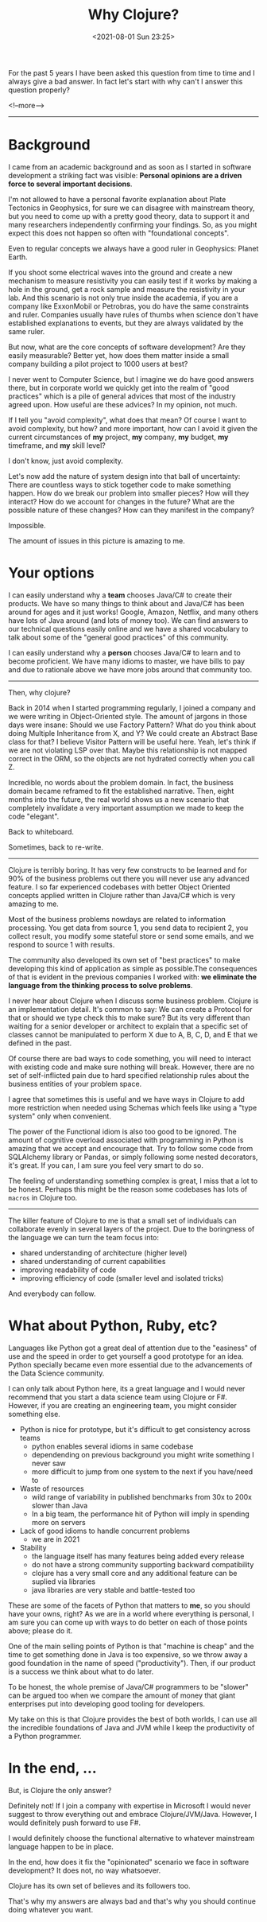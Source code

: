 #+TITLE: Why Clojure?
#+hugo_tags: clojure
#+hugo_draft: false
#+date: <2021-08-01 Sun 23:25>

For the past 5 years I have been asked this question from time to time and I
always give a bad answer. In fact let's start with why can't I answer this
question properly?

<!--more-->
-------

* Background

I came from an academic background and as soon as I started in software
development a striking fact was visible: *Personal opinions are a driven force
to several important decisions*.

I'm not allowed to have a personal favorite explanation about Plate Tectonics in
Geophysics, for sure we can disagree with mainstream theory, but you need to
come up with a pretty good theory, data to support it and many researchers
independently confirming your findings. So, as you might expect this does not
happen so often with "foundational concepts".

Even to regular concepts we always have a good ruler in Geophysics: Planet Earth.

If you shoot some electrical waves into the ground and create a new mechanism to
measure resistivity you can easily test if it works by making a hole in the
ground, get a rock sample and measure the resistivity in your lab. And this
scenario is not only true inside the academia, if you are a company like
ExxonMobil or Petrobras, you do have the same constraints and ruler. Companies
usually have rules of thumbs when science don't have established explanations to
events, but they are always validated by the same ruler.

But now, what are the core concepts of software development? Are they easily
measurable? Better yet, how does them matter inside a small company building a
pilot project to 1000 users at best?

I never went to Computer Science, but I imagine we do have good answers there,
but in corporate world we quickly get into the realm of "good practices" which
is a pile of general advices that most of the industry agreed upon. How useful
are these advices? In my opinion, not much.

If I tell you "avoid complexity", what does that mean? Of course I want to avoid
complexity, but how? and more important, how can I avoid it given the current
circumstances of *my* project, *my* company, *my* budget, *my* timeframe, and
*my* skill level?

I don't know, just avoid complexity.

Let's now add the nature of system design into that ball of uncertainty: There
are countless ways to stick together code to make something happen. How do we
break our problem into smaller pieces? How will they interact? How do we account
for changes in the future? What are the possible nature of these changes? How
can they manifest in the company?

Impossible.

The amount of issues in this picture is amazing to me.

* Your options

I can easily understand why a *team* chooses Java/C# to create their products.
We have so many things to think about and Java/C# has been around for ages and
it just works! Google, Amazon, Netflix, and many others have lots of Java around
(and lots of money too). We can find answers to our technical questions easily
online and we have a shared vocabulary to talk about some of the "general good
practices" of this community.

I can easily understand why a *person* chooses Java/C# to learn and to become
proficient. We have many idioms to master, we have bills to pay and due to
rationale above we have more jobs around that community too.

-------

Then, why clojure?

Back in 2014 when I started programming regularly, I joined a company and we
were writing in Object-Oriented style. The amount of jargons in those days were
insane: Should we use Factory Pattern? What do you think about doing Multiple
Inheritance from X, and Y? We could create an Abstract Base class for that? I
believe Visitor Pattern will be useful here. Yeah, let's think if we are not
violating LSP over that. Maybe this relationship is not mapped correct in the
ORM, so the objects are not hydrated correctly when you call Z.

Incredible, no words about the problem domain. In fact, the business domain
became reframed to fit the established narrative. Then, eight months into the
future, the real world shows us a new scenario that completely invalidate a very
important assumption we made to keep the code "elegant".

Back to whiteboard.

Sometimes, back to re-write.

-------

Clojure is terribly boring. It has very few constructs to be learned and for 90%
of the business problems out there you will never use any advanced feature. I so
far experienced codebases with better Object Oriented concepts applied written
in Clojure rather than Java/C# which is very amazing to me.

Most of the business problems nowdays are related to information processing. You
get data from source 1, you send data to recipient 2, you collect result, you
modify some stateful store or send some emails, and we respond to source 1 with
results.

The community also developed its own set of "best practices" to make developing
this kind of application as simple as possible.The consequences of that is
evident in the previous companies I worked with: *we eliminate the language from
the thinking process to solve problems*.

I never hear about Clojure when I discuss some business problem. Clojure is an
implementation detail. It's common to say: We can create a Protocol for that or
should we type check this to make sure? But its very different than waiting for
a senior developer or architect to explain that a specific set of classes cannot
be manipulated to perform X due to A, B, C, D, and E that we defined in the
past.

Of course there are bad ways to code something, you will need to interact with
existing code and make sure nothing will break. However, there are no set of
self-inflicted pain due to hard specified relationship rules about the business
entities of your problem space.

I agree that sometimes this is useful and we have ways in Clojure to add more
restriction when needed using Schemas which feels like using a "type system"
only when convenient.

The power of the Functional idiom is also too good to be ignored. The amount of
cognitive overload associated with programming in Python is amazing that we
accept and encourage that. Try to follow some code from SQLAlchemy library or
Pandas, or simply following some nested decorators, it's great. If you can, I am
sure you feel very smart to do so.

The feeling of understanding something complex is great, I miss that a lot to be
honest. Perhaps this might be the reason some codebases has lots of =macros= in
Clojure too.

-------

The killer feature of Clojure to me is that a small set of individuals can
collaborate evenly in several layers of the project. Due to the boringness of
the language we can turn the team focus into:
- shared understanding of architecture (higher level)
- shared understanding of current capabilities
- improving readability of code
- improving efficiency of code (smaller level and isolated tricks)

And everybody can follow.

* What about Python, Ruby, etc?

Languages like Python got a great deal of attention due to the "easiness" of use
and the speed in order to get yourself a good prototype for an idea. Python
specially became even more essential due to the advancements of the Data Science
community.

I can only talk about Python here, its a great language and I would never
recommend that you start a data science team using Clojure or F#. However, if
you are creating an engineering team, you might consider something else.

- Python is nice for prototype, but it's difficult to get consistency across teams
  + python enables several idioms in same codebase
  + dependending on previous background you might write something I never saw
  + more difficult to jump from one system to the next if you have/need to
- Waste of resources
  + wild range of variability in published benchmarks from 30x to 200x slower than Java
  + In a big team, the performance hit of Python will imply in spending more on
    servers
- Lack of good idioms to handle concurrent problems
  + we are in 2021
- Stability
  + the language itself has many features being added every release
  + do not have a strong community supporting backward compatibility
  + clojure has a very small core and any additional feature can be suplied via libraries
  + java libraries are very stable and battle-tested too

These are some of the facets of Python that matters to *me*, so you should have
your owns, right? As we are in a world where everything is personal, I am sure
you can come up with ways to do better on each of those points above; please do
it.

One of the main selling points of Python is that "machine is cheap" and the time
to get something done in Java is too expensive, so we throw away a good
foundation in the name of speed ("productivity"). Then, if our product is a
success we think about what to do later.

To be honest, the whole premise of Java/C# programmers to be "slower" can be
argued too when we compare the amount of money that giant enterprises put into
developing good tooling for developers.

My take on this is that Clojure provides the best of both worlds, I can use all
the incredible foundations of Java and JVM while I keep the productivity of a
Python programmer.

* In the end, ...

But, is Clojure the only answer?

Definitely not! If I join a company with expertise in Microsoft I would never
suggest to throw everything out and embrace Clojure/JVM/Java. However, I would
definitely push forward to use F#.

I would definitely choose the functional alternative to whatever mainstream
language happen to be in place.

In the end, how does it fix the "opinionated" scenario we face in software
development? It does not, no way whatsoever.

Clojure has its own set of believes and its followers too.

That's why my answers are always bad and that's why you should continue doing
whatever you want.
